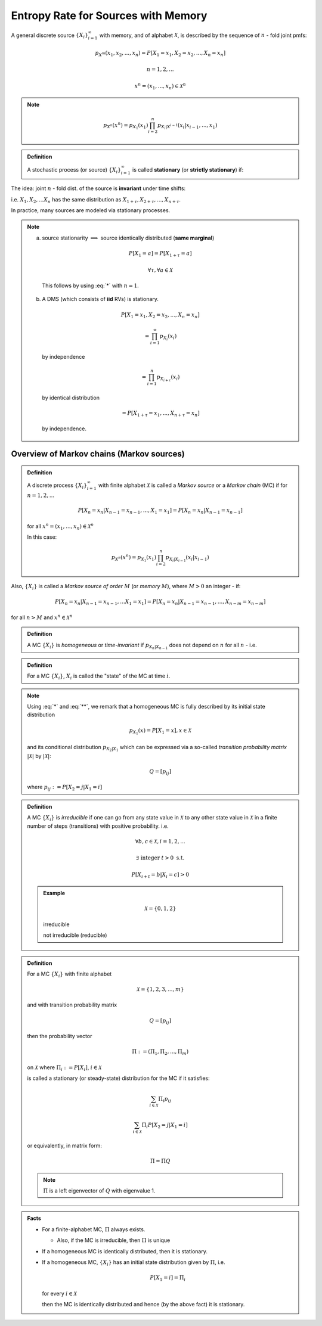 ************************************
Entropy Rate for Sources with Memory
************************************
A general discrete source :math:`\{X_i\}_{i=1}^\infty` with memory, and of alphabet :math:`\mathcal X`, is described by the sequence of :math:`n` - fold joint pmfs:

.. math::
    p_{X^m}(x_1,x_2,...,x_n)=P[X_1=x_1,X_2=x_2,...,X_n=x_n]

    n = 1,2,...

    x^n = (x_1,...,x_n) \in \mathcal X^n

.. note::
    .. math::
        p_{X^n}(x^n)=p_{X_1}(x_1)\prod_{i=2}^n p_{X_i|X^{i-1}}(x_i|x_{i-1},...,x_1)

.. admonition:: Definition

    A stochastic process (or source) :math:`\{X_i\}_{i=1}^\infty` is called **stationary** (or **strictly stationary**) if:

    .. math::
        :label: *

        P[X_1=x_1,...,X_n=x_n]=P[X_{1+\tau}=x_1,...,X_{n+\tau}=x_n]

The idea: joint :math:`n` - fold dist. of the source is **invariant** under time shifts:

i.e. :math:`X_1,X_2,...X_n` has the same distribution as :math:`X_{1+\tau},X_{2+\tau},...,X_{n+\tau}`.

In practice, many sources are modeled via stationary processes.

.. note::
    (a) source stationarity :math:`\implies` source identically distributed (**same marginal**)

      .. math::
          P[X_1=a] = P[X_{1+\tau}=a]

          \forall \tau, \forall a \in \mathcal X

      This follows by using :eq:`*` with :math:`n=1`.
    (b) A DMS (which consists of **iid** RVs) is stationary.

      .. math::
          P[X_1=x_1,X_2=x_2,...,X_n=x_n]

          =\prod_{i=1}^\infty p_{X_i}(x_i)

      by independence

      .. math::
          = \prod_{i=1}^n p_{X_{i+\tau}}(x_i)

      by identical distribution

      .. math::
          = P[X_{1+\tau}=x_1,...,X_{n+\tau}=x_n]

      by independence.

Overview of Markov chains (Markov sources)
==========================================
.. admonition:: Definition

    A discrete process :math:`\{X_i\}_{i=1}^\infty` with finite alphabet :math:`\mathcal X` is called a *Markov source* or a *Markov chain* (MC) if for :math:`n=1,2,...`

    .. math::
        P[X_n=x_n|X_{n-1}=x_{n-1},...,X_1=x_1]=P[X_n=x_n|X_{n-1}=x_{n-1}]

    for all :math:`x^n=(x_1,...,x_n) \in \mathcal X^n`

    In this case:

    .. math::
        p_{X^n}(x^n)=p_{X_1}(x_1)\prod_{i=2}^n p_{X_i|X_{i-1}}(x_i|x_{i-1})

Also, :math:`\{X_i\}` is called a *Markov source of order* :math:`M` (or *memory* :math:`M`), where :math:`M>0` an integer - if:

.. math::
    P[X_n=x_n|X_{n-1}=x_{n-1},...X_1=x_1]=P[X_n=x_n|X_{n-1}=x_{n-1},...,X_{n-m}=x_{n-m}]

for all :math:`n>M` and :math:`x^n \in \mathcal X^n`

.. admonition:: Definition

    A MC :math:`\{X_i\}` is *homogeneous* or *time-invariant* if :math:`p_{X_n|X_{n-1}}` does not depend on :math:`n` for all :math:`n` - i.e.

    .. math::
        :label: **
        
        p_{X_n|X_{n-1}}(a|b):=P[X_n=a|X_{n-1}=b]=P[X_2=a|X_1=b]=p_{X_2|X_1}(a|b)

.. admonition:: Definition

    For a MC :math:`\{X_i\}`, :math:`X_i` is called the "state" of the MC at time :math:`i`.

.. note::
    Using :eq:`*` and :eq:`**`, we remark that a homogeneous MC is fully described by its initial state distribution

    .. math::
        p_{X_1}(x)=P[X_1=x], x \in \mathcal X

    and its conditional distribution :math:`p_{X_2|X_1}` which can be expressed via a so-called *transition probability matrix* :math:`|\mathcal X|` by :math:`|\mathcal X|`:

    .. math::
        Q = [p_{ij}]

    where :math:`p_{ij} := P[X_2=j|X_1=i]`

.. admonition:: Definition

    A MC :math:`\{X_i\}` is *irreducible* if one can go from any state value in :math:`\mathcal X` to any other state value in :math:`\mathcal X` in a finite number of steps (transitions) with positive probability. i.e.

    .. math::
        \forall b,c \in \mathcal X,i=1,2,...

        \exists \text{ integer } t>0 \text{ s.t.}

        P[X_{i+t}=b|X_i=c]>0

    .. admonition:: Example

        .. math::
            \mathcal X = \{0,1,2\}

        .. image:: .static/10-01-1.jpg
            :width: 50%
        
        irreducible

        .. image:: .static/10-01-2.jpg
            :width: 50%
        
        not irreducible (reducible)

.. admonition:: Definition

    For a MC :math:`\{X_i\}` with finite alphabet

    .. math::
        \mathcal X = \{1,2,3,...,m\}

    and with transition probability matrix

    .. math::
        Q=[p_{ij}]

    then the probability vector

    .. math::
        \Pi:=(\Pi_1,\Pi_2,...,\Pi_m)

    on :math:`\mathcal X` where :math:`\Pi_i:=P[X_i]`, :math:`i \in \mathcal X`

    is called a stationary (or steady-state) distribution for the MC if it satisfies:

    .. math::
        \sum_{i\in\mathcal X}\Pi_i p_{ij}

        \sum_{i\in\mathcal X}\Pi_i P[X_2=j|X_1=i]

    or equivalently, in matrix form:

    .. math::
        \Pi = \Pi Q

    .. note:: 
        :math:`\Pi` is a left eigenvector of :math:`Q` with eigenvalue 1.

.. admonition:: Facts
    
    * For a finite-alphabet MC, :math:`\Pi` always exists.

      * Also, if the MC is irreducible, then :math:`\Pi` is unique
    * If a homogeneous MC is identically distributed, then it is stationary.
    * If a homogeneous MC, :math:`\{X_i\}` has an initial state distribution given by :math:`\Pi`, i.e.
    
      .. math::
          P[X_1=i]=\Pi_i

      for every :math:`i \in\mathcal X`

      then the MC is identically distributed and hence (by the above fact) it is stationary.


